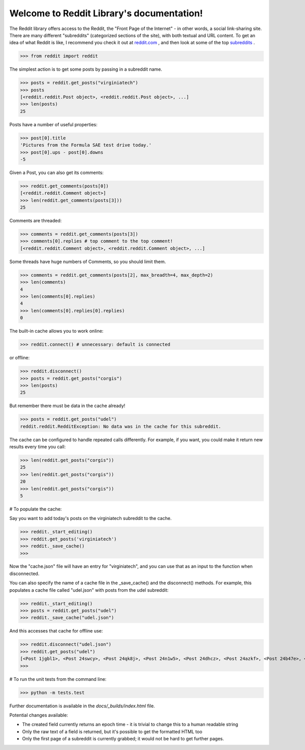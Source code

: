Welcome to Reddit Library's documentation!
==========================================

The Reddit library offers access to the Reddit, the "Front Page of the Internet" - in other words, a social link-sharing site. There are many different "subreddits" (categorized sections of the site), with both textual and URL content. To get an idea of what Reddit is like, I recommend you check it out at `reddit.com <http://www.reddit.com/>`_ , and then look at some of the top `subreddits <http://www.redditlist.com/>`_ .

>>> from reddit import reddit

The simplest action is to get some posts by passing in a subreddit name.

>>> posts = reddit.get_posts("virginiatech")
>>> posts
[<reddit.reddit.Post object>, <reddit.reddit.Post object>, ...]
>>> len(posts)
25

Posts have a number of useful properties:

>>> post[0].title
'Pictures from the Formula SAE test drive today.'
>>> post[0].ups - post[0].downs
-5

Given a Post, you can also get its comments:

>>> reddit.get_comments(posts[0])
[<reddit.reddit.Comment object>]
>>> len(reddit.get_comments(posts[3]))
25

Comments are threaded:

>>> comments = reddit.get_comments(posts[3])
>>> comments[0].replies # top comment to the top comment!
[<reddit.reddit.Comment object>, <reddit.reddit.Comment object>, ...]

Some threads have huge numbers of Comments, so you should limit them.

>>> comments = reddit.get_comments(posts[2], max_breadth=4, max_depth=2)
>>> len(comments)
4
>>> len(comments[0].replies)
4
>>> len(comments[0].replies[0].replies)
0

The built-in cache allows you to work online:

>>> reddit.connect() # unnecessary: default is connected

or offline:

>>> reddit.disconnect()
>>> posts = reddit.get_posts("corgis")
>>> len(posts)
25

But remember there must be data in the cache already!

>>> posts = reddit.get_posts("udel")
reddit.reddit.RedditException: No data was in the cache for this subreddit.

The cache can be configured to handle repeated calls differently. For example, if you want, you could make it return new results every time you call:

>>> len(reddit.get_posts("corgis"))
25
>>> len(reddit.get_posts("corgis"))
20
>>> len(reddit.get_posts("corgis"))
5

# To populate the cache:  

Say you want to add today's posts on the virginiatech subreddit to the cache.


>>> reddit._start_editing()
>>> reddit.get_posts('virginiatech')
>>> reddit._save_cache()
>>>

Now the "cache.json" file will have an entry for "virginiatech", and
you can use that as an input to the function when disconnected.

You can also specify the name of a cache file in the _save_cache() and the disconnect() methods.  For example, this populates a 
cache file called "udel.json" with posts from the udel subreddit:

>>> reddit._start_editing()
>>> posts = reddit.get_posts("udel")
>>> reddit._save_cache("udel.json")

And this accesses that cache for offline use:

>>> reddit.disconnect("udel.json")
>>> reddit.get_posts("udel")
[<Post 1jgbl1>, <Post 24swcy>, <Post 24qk8j>, <Post 24n1w5>, <Post 24dhcz>, <Post 24azkf>, <Post 24b47e>, <Post 24820j>, <Post 248i88>, <Post 244nh4>, <Post 242w3k>, <Post 23zpf6>, <Post 23q2n8>, <Post 23q1f8>, <Post 23q2yp>, <Post 23of8k>, <Post 23ly53>, <Post 23fbxr>, <Post 23gl7u>, <Post 23bbah>, <Post 23aec5>, <Post 236pwf>, <Post 23135x>, <Post 2320mx>, <Post 22z7zb>]
>>>

# To run the unit tests from the command line:

>>> python -m tests.test


Further documentation is available in the `docs/_builds/index.html` file.

Potential changes available:

* The created field currently returns an epoch time - it is trivial to change this to a human readable string
* Only the raw text of a field is returned, but it's possible to get the formatted HTML too
* Only the first page of a subreddit is currently grabbed; it would not be hard to get further pages.
